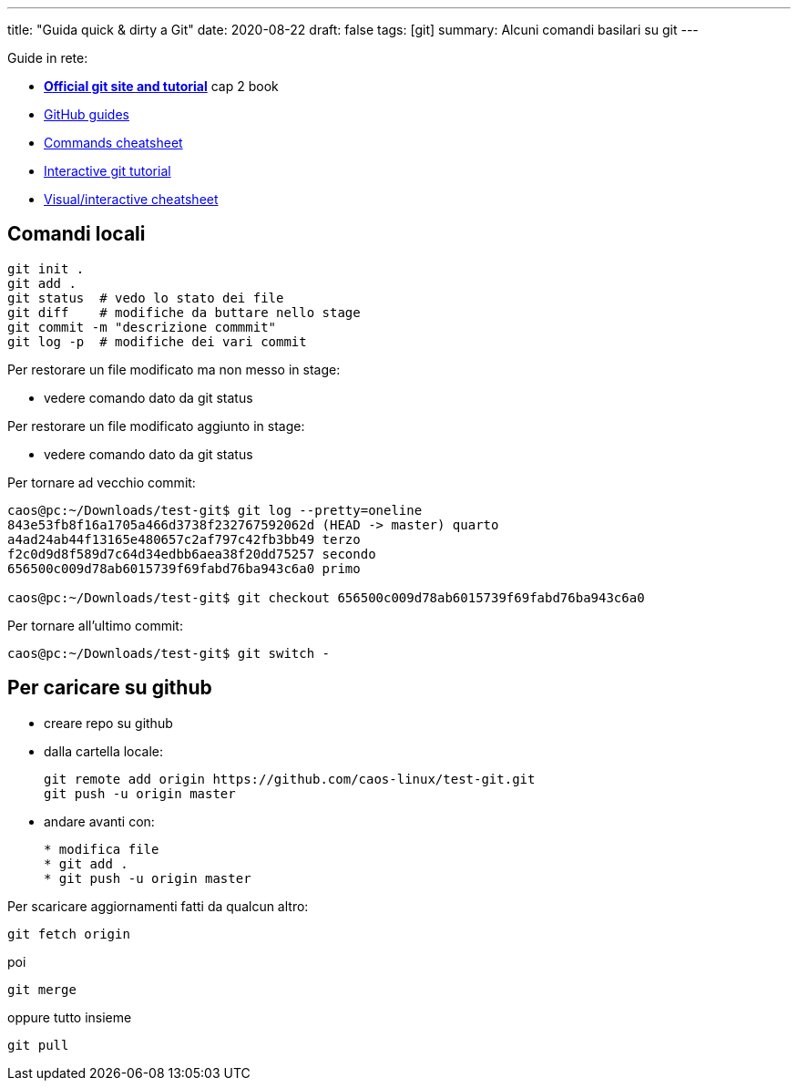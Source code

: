 ---
title: "Guida quick & dirty a Git"
date: 2020-08-22
draft: false
tags: [git]
summary: Alcuni comandi basilari su git
---

Guide in rete:

* *https://git-scm.com/[Official git site and tutorial]* cap 2 book
* https://guides.github.com[GitHub guides]
* https://education.github.com/git-cheat-sheet-education.pdf[Commands
cheatsheet]
* https://try.github.io/levels/1/challenges/1[Interactive git tutorial]
* http://ndpsoftware.com/git-cheatsheet.html[Visual/interactive
cheatsheet]

== Comandi locali


[source,bash]
----
git init .
git add .
git status  # vedo lo stato dei file
git diff    # modifiche da buttare nello stage
git commit -m "descrizione commmit"
git log -p  # modifiche dei vari commit
----

Per restorare un file modificato ma non messo in stage:

- vedere comando dato da git status

Per restorare un file modificato aggiunto in stage:

- vedere comando dato da git status

Per tornare ad vecchio commit:

[source,bash]
----
caos@pc:~/Downloads/test-git$ git log --pretty=oneline
843e53fb8f16a1705a466d3738f232767592062d (HEAD -> master) quarto
a4ad24ab44f13165e480657c2af797c42fb3bb49 terzo
f2c0d9d8f589d7c64d34edbb6aea38f20dd75257 secondo
656500c009d78ab6015739f69fabd76ba943c6a0 primo

caos@pc:~/Downloads/test-git$ git checkout 656500c009d78ab6015739f69fabd76ba943c6a0
----

Per tornare all'ultimo commit:

[source,bash]
----
caos@pc:~/Downloads/test-git$ git switch -
----

== Per caricare su github

* creare repo su github
* dalla cartella locale:
+
[source,bash]
----
git remote add origin https://github.com/caos-linux/test-git.git
git push -u origin master
----
* andare avanti con:
+
[source,bash]
----
* modifica file
* git add .
* git push -u origin master
----

Per scaricare aggiornamenti fatti da qualcun altro:

[source,bash]
----
git fetch origin
----

poi

[source,bash]
----
git merge
----

oppure tutto insieme

[source,bash]
----
git pull
----
